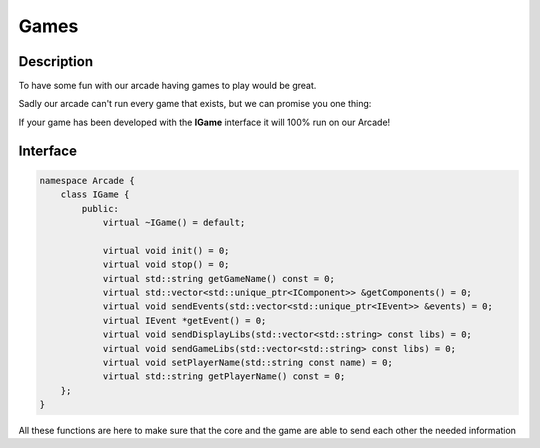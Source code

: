 *****
Games
*****

Description
===========

To have some fun with our arcade having games to play would be great.

Sadly our arcade can't run every game that exists, but we can promise you one thing:

If your game has been developed with the **IGame** interface it will 100% run on our Arcade!


Interface
=========

.. code-block:: cpp

    namespace Arcade {
        class IGame {
            public:
                virtual ~IGame() = default;

                virtual void init() = 0;
                virtual void stop() = 0;
                virtual std::string getGameName() const = 0;
                virtual std::vector<std::unique_ptr<IComponent>> &getComponents() = 0;
                virtual void sendEvents(std::vector<std::unique_ptr<IEvent>> &events) = 0;
                virtual IEvent *getEvent() = 0;
                virtual void sendDisplayLibs(std::vector<std::string> const libs) = 0;
                virtual void sendGameLibs(std::vector<std::string> const libs) = 0;
                virtual void setPlayerName(std::string const name) = 0;
                virtual std::string getPlayerName() const = 0;
        };
    }


All these functions are here to make sure that the core and the game are able to send each other the needed information

.. hlist::
    :columns: 1

    * Init: Called when the game is launched
    * Stop: Called when the game is closed
    * getGameName: Return the name of the game
    * getComponents: Return components to the graphical parts
    * sendEvents: Send events to process to the game
    * getEvent: Retrieve an event from the game, for example a library change order.
    * sendDisplayLibs: Send a list of graphics libraries.
    * sendGameLibs: Send a list of graphics libraries.
    * setPlayerName: Set the name of the current player
    * getPlayerName: Return the name of the current player
